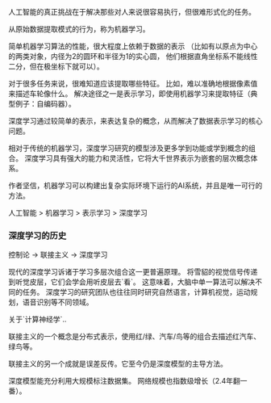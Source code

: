 人工智能的真正挑战在于解决那些对人来说很容易执行，但很难形式化的任务。

从原始数据提取模式的行为，称为机器学习。

简单机器学习算法的性能，很大程度上依赖于数据的表示
（比如有以原点为中心的两类对象，内径为2的圆环和半径为1的实心圆，
  他们根据直角坐标系不能线性二分，但在极坐标下就可以）。

对于很多任务来说，很难知道应该提取哪些特征。
比如，难以准确地根据像素值来描述车轮像什么。
解决途径之一是表示学习，即使用机器学习来提取特征（典型例子：自编码器）。

深度学习通过较简单的表示，来表达复杂的概念，从而解决了数据表示学习的核心问题。

相对于传统的机器学习，深度学习研究的模型涉及更多学到功能或学到概念的组合。
深度学习具有强大的能力和灵活性，它将大千世界表示为嵌套的层次概念体系。

作者坚信，机器学习可以构建出复杂实际环境下运行的AI系统，并且是唯一可行的方法。

人工智能 > 机器学习 > 表示学习 > 深度学习

*** 深度学习的历史

控制论 -> 联接主义 -> 深度学习

现代的深度学习诉诸于学习多层次组合这一更普遍原理。
将雪貂的视觉信号传递到听觉皮层，它们会学会用听皮层去`看`。
这意味着，大脑中单一算法可以解决不同的任务。
深度学习的研究团队也往往同时研究自然语言，计算机视觉，运动规划，语音识别等不同领域。

关于`计算神经学`..


联接主义的一个概念是分布式表示，使用红/绿、汽车/鸟等的组合去描述红汽车、绿鸟等。

联接主义的另一个成就是误差反传。它至今仍是深度模型的主导方法。


深度模型能充分利用大规模标注数据集。
网络规模也指数级增长（2.4年翻一番）。
